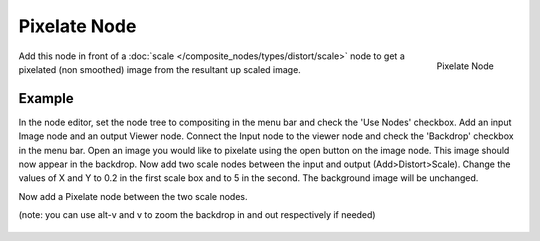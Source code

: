 
*************
Pixelate Node
*************

.. figure:: /images/compositing_nodes_pixelate.png
   :align: right
   :width: 150px

   Pixelate Node

Add this node in front of a :doc:`scale </composite_nodes/types/distort/scale>`
node to get a pixelated (non smoothed) image from the resultant up scaled image.


Example
=======

In the node editor, set the node tree to compositing in the menu bar and check the 'Use Nodes' checkbox.
Add an input Image node and an output Viewer node.
Connect the Input node to the viewer node and check the 'Backdrop' checkbox in the menu bar.
Open an image you would like to pixelate using the open button on the image node.
This image should now appear in the backdrop.
Now add two scale nodes between the input and output (Add>Distort>Scale).
Change the values of X and Y to 0.2 in the first scale box and to 5 in the second.
The background image will be unchanged.

Now add a Pixelate node between the two scale nodes.

(note: you can use alt-v and v to zoom the backdrop in and out respectively if needed)

.. figure:: /images/composite_node_filter_pixelate.png
   :width: 514px
   :figwidth: 514px
